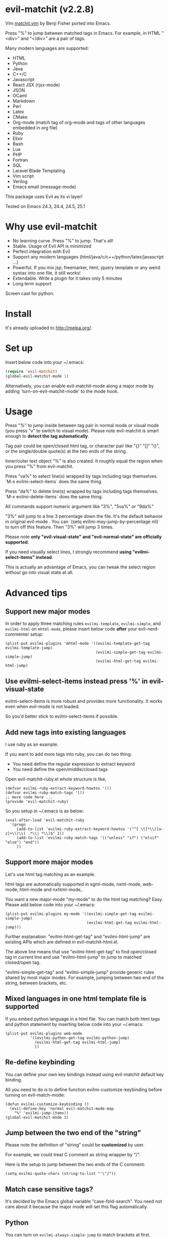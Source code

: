 * evil-matchit (v2.2.8)

[[http://melpa.org/#/evil-matchit][file:http://melpa.org/packages/evil-matchit-badge.svg]] [[http://stable.melpa.org/#/evil-matchit][file:http://stable.melpa.org/packages/evil-matchit-badge.svg]]

Vim [[http://www.vim.org/scripts/script.php?script_id=39][matchit.vim]] by Benji Fisher ported into Emacs.

Press "%" to jump between matched tags in Emacs. For example, in HTML "<div>" and "</div>" are a pair of tags.

Many modern languages are supported:
- HTML
- Python
- Java
- C++/C
- Javascript
- React JSX (rjsx-mode)
- JSON
- OCaml
- Markdown
- Perl
- Latex
- CMake
- Org-mode (match tag of org-mode and tags of other languages embedded in org file)
- Ruby
- Elixir
- Bash
- Lua
- PHP
- Fortran
- SQL
- Laravel Blade Templating
- Vim script
- Verilog
- Emacs email (message-mode)

This package uses Evil as its vi layer!

Tested on Emacs 24.3, 24.4, 24.5, 25.1

* Why use evil-matchit
- No learning curve. Press "%" to jump. That's all!
- Stable. Usage of  Evil API is minimized
- Perfect integration with Evil
- Support any modern languages (html/java/c/c++/python/latex/javascript ...)
- Powerful. If you mix jsp, freemarker, html, jquery template or any weird syntax into one file, it still works!
- Extendable. Write a plugin for it takes only 5 minutes
- Long term support

Screen cast for python:
[[file:screencast.gif]]

* Install
It's already uploaded to [[http://melpa.org/]].

* Set up
Insert below code into your ~/.emacs:
#+BEGIN_SRC lisp
(require 'evil-matchit)
(global-evil-matchit-mode 1)
#+END_SRC

Alternatively, you can enable evil-matchit-mode along a major mode by adding `turn-on-evil-matchit-mode' to the mode hook.

* Usage
Press "%" to jump inside between tag pair in normal mode or visual mode (you press "v" to switch to visual mode). Please note evil-matchit is smart enough to *detect the tag automatically*.

Tag pair could be open/closed html tag, or character pair like "{}" "[]" "()", or the single/double quote(s) at the two ends of the string.

Inner/outer text object "%" is also created. It roughly equal the region when you press "%" from evil-matchit.

Press "va%" to select line(s) wrapped by tags including tags themselves. `M-x evilmi-select-items` does the same thing.

Press "da%" to delete line(s) wrapped by tags including tags themselves. `M-x evilmi-delete-items` does the same thing.

All commands support numeric argument like "3%", "5va%" or "9da%"

"3%"  will jump to a line 3 percentage down the file. It's the default behavior in original evil-mode . You can `(setq evilmi-may-jump-by-percentage nil)` to turn off this feature. Then "3%" will jump 3 times.

Please note *only "evil-visual-state" and "evil-normal-state" are officially supported*.

If you need visually select lines, I strongly recommend *using "evilmi-select-items" instead*.

This is actually an advantage of Emacs, you can tweak the select region without go into visual state at all.

* Advanced tips
** Support new major modes
In order to apply three matching rules =evilmi-template=, =evilmi-simple=, and =evilmi-html= on =mhtml-mode=, please insert below code *after* your evil-nerd-commenter setup:
#+begin_src elisp
(plist-put evilmi-plugins 'mhtml-mode '((evilmi-template-get-tag evilmi-template-jump)
                                        (evilmi-simple-get-tag evilmi-simple-jump)
                                        (evilmi-html-get-tag evilmi-html-jump)
#+end_src
** Use evilmi-select-items instead press '%' in evil-visual-state
evilmi-select-items is more robust and provides more functionality. It works even when evil-mode is not loaded. 

So you'd better stick to evilmi-select-items if possible.
** Add new tags into existing languages
I use ruby as an example.

If you want to add more tags into ruby, you can do two thing:
- You need define the regular expression to extract keyword
- You need define the open/middle/closed tags

Open evil-matchit-ruby.el whole structure is like,
#+begin_src elisp
(defvar evilmi-ruby-extract-keyword-howtos '())
(defvar evilmi-ruby-match-tags '())
;; more code here ...
(provide 'evil-matchit-ruby)
#+end_src

So you setup in ~/.emacs is as below:
#+begin_src elisp
(eval-after-load 'evil-matchit-ruby
  '(progn
     (add-to-list 'evilmi-ruby-extract-keyword-howtos '("^[ \t]*\\([a-z]+\\)\\( .*\\| *\\)$" 1))
     (add-to-list 'evilmi-ruby-match-tags '(("unless" "if") ("elsif" "else") "end"))
     ))
#+end_src

** Support more major modes
Let's use html tag matching as an example.

html tags are automatically supported in sgml-mode, nxml-mode, web-mode, html-mode and nxhtml-mode,.

You want a new major-mode "my-mode" to do the html tag matching? Easy. Please add below code into your ~/.emacs:

#+BEGIN_SRC elisp
(plist-put evilmi-plugins my-mode '((evilmi-simple-get-tag evilmi-simple-jump)
                                    (evilmi-html-get-tag evilmi-html-jump)))
#+END_SRC

Further explanation: "evilmi-html-get-tag" and "evilmi-html-jump" are existing APIs which are defined in evil-matchit-html.el.

The above line means that use "evilmi-html-get-tag" to find open/closed tag in current line and use "evilmi-html-jump" to jump to matched closed/open tag.

"evilmi-simple-get-tag" and "evilmi-simple-jump" provide generic rules shared by most major modes. For example, jumping between two end of the string, between brackets, etc.
** Mixed languages in one html template file is supported
If you embed python language in a html file. You can match both html tags and python statement by inserting below code into your ~/.emacs:
#+BEGIN_SRC elisp
(plist-put evilmi-plugins web-mode
           '((evilmi-python-get-tag evilmi-python-jump)
             (evilmi-html-get-tag evilmi-html-jump)
             ))
#+END_SRC
** Re-define keybinding
You can define your own key bindings instead using evil-matchit default key binding.

All you need to do is to define function evilmi-customize-keybinding before turning on evil-match-mode:
#+BEGIN_SRC elisp
(defun evilmi-customize-keybinding ()
  (evil-define-key 'normal evil-matchit-mode-map
    "%" 'evilmi-jump-items))
(global-evil-matchit-mode 1)
#+END_SRC

** Jump between the two end of the "string"
Please note the definition of "string" could be *customized* by user.

For example, we could treat C comment as string wrapper by "/".

Here is the setup to jump between the two ends of the C comment:
#+begin_src elisp
(setq evilmi-quote-chars (string-to-list "'\"/"))
#+end_src
** Match case sensitive tags?
It's decided by the Emacs global variable "case-fold-search". You need not care about it because the major mode will set this flag automatically.
** Python
You can turn on =evilmi-always-simple-jump= to match brackets at first.

Thus you disable our *advanced algorithm* which I highly recommend.

Some people may prefer simpler algorithm in =python-mode=.
** APIs you can use
- evilmi-current-font-among-fonts-p
- evilmi-in-comment-p
- evilmi-in-string-or-doc-p
* Developer guide
** Write Emacs Lisp to support new language
Simple. You only need define two functions and tell evil-matchit in which major-mode they should be used.

Here is a complete sample:
#+BEGIN_SRC elisp
;; detect tag in current line and return the result in variable rlt
;; the rlt will be used by evilmi-mylang-jump as the first parameter.
;; if NO tag found, the rlt SHOULD be nil
;;
;; @return the data to be used by evilmi-mylang-jump which should be a list
;;         the first element of the list is the position of cursor before jump
;;         we use it to select/delete tag. The other elements of the list could
;;         be any data type
(defun evilmi-mylang-find-tag ()
  (list position-of-open-end "anything-you-like" "anything-you-like"))

;; @parama rlt result from evilmi-mylang-find-tag
;; @param NUM numeric argument when user press "%" to match tag
;; @return the matching tag position in theory, useful only for
;;         selecting or deleting text between matching tags and tags
(defun evilmi-mylang-jump (rlt NUM)
  (message "rlt=%s" rlt)
  ;; if we need select region between tags (including tags itself)
  ;; we get the beginning of region by reading the first element of
  ;; rlt
  (push-mark (nth 0 rlt) t t)
  ;; say 999 is the where we jump to
  (goto-char 999)
  ;; If you need know where is the end of the region for region operation,
  ;; you need return the end of region at the end of function
  ;; region operation means selection/deletion of region.
  888
  )

;; notify evil-matchit how to use above functions
(plist-put evilmi-plugins mylang-mode '((evilmi-mylang-get-tag evilmi-mylang-jump)))
#+END_SRC

Place above code into your ~/.emacs, after the line "(global-evil-matchit-mode 1)"
** Use SDK
Please note SDK is *OPTIONAL*! You don't need SDK to write a plugin for evil-matchit.

You can check the evil-matchit-script.el for the sample on how to use SDK.

I attached the full content of evil-matchit-script.el here:
#+BEGIN_SRC elisp
(require 'evil-matchit-sdk)

;; ruby/bash/lua/vimrc
(defvar evilmi-script-match-tags
  '((("unless" "if") ("elif" "elsif" "elseif" "else") ( "end" "fi" "endif"))
    ("begin" ("rescue" "ensure") "end")
    ("case" ("when" "else") ("esac" "end"))
    (("fun!" "function!" "class" "def" "while" "function" "do") () ("end" "endfun" "endfunction"))
    ("repeat" ()  "until")
    )
  "The table we look up match tags. This is a three column table.
The first column contains the open tag(s).
The second column contains the middle tag(s).
The third column contains the closed tags(s).
The forth *optional* column defines the relationship between open and close tags. It could be MONOGAMY
")

;;;###autoload
(defun evilmi-script-get-tag ()
  (evilmi-sdk-get-tag evilmi-script-match-tags
                      evilmi-sdk-extract-keyword-howtos))

;;;###autoload
(defun evilmi-script-jump (rlt num)
  (evilmi-sdk-jump rlt
                   num
                   evilmi-script-match-tags
                   evilmi-sdk-extract-keyword-howtos))

(provide 'evil-matchit-script)
#+END_SRC

Simple, eh?

Basically you just need:
- copy the content of evil-matchit-script.el to your ~/.emacs
- Search and replace the string "_script" with "_mylang" to respect the name space
- Update the value of evilmi--mylang-match-tags
- Notify the evil-matchit about support for new commands. As I mentioned before, it's just one line code in ~/.emacs

#+BEGIN_SRC lisp
(plist-put evilmi-plugins mylang-mode '((evilmi-mylang-get-tag evilmi-mylang-jump)))
#+END_SRC

** Share your code to the world
Convert your code to a plugin and ask me to merge it into upstream.

Please check "evil-matchit-latex.el" for technical details about plugin.

Key points about code quality of plugin:
- minimum dependency. For example, if your plugin for html template files is only some web-mode API wrapper, it will break when user don't have web-mode
- support emacs 23
- performance is the first priority
* Contact me
Report bugs at [[https://github.com/redguardtoo/evil-matchit]].
